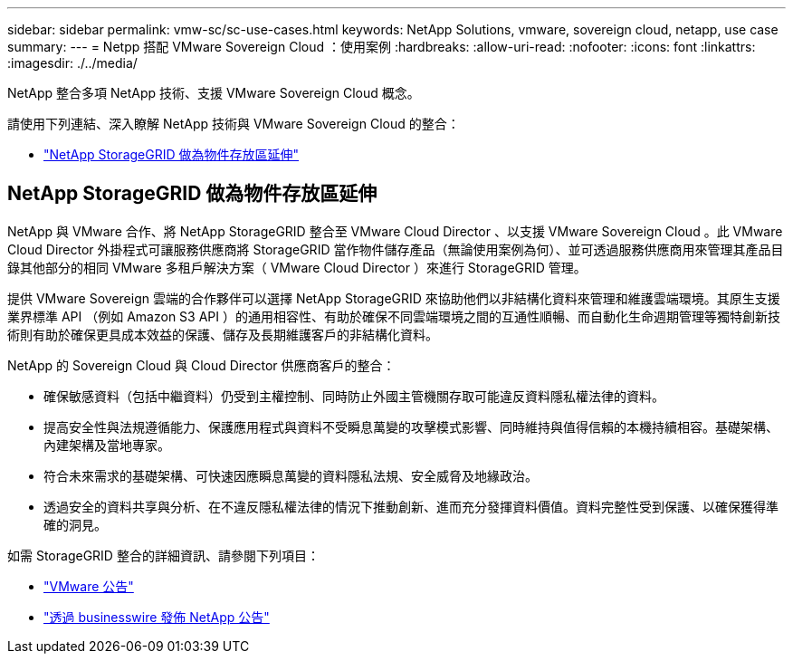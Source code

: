 ---
sidebar: sidebar 
permalink: vmw-sc/sc-use-cases.html 
keywords: NetApp Solutions, vmware, sovereign cloud, netapp, use case 
summary:  
---
= Netpp 搭配 VMware Sovereign Cloud ：使用案例
:hardbreaks:
:allow-uri-read: 
:nofooter: 
:icons: font
:linkattrs: 
:imagesdir: ./../media/


[role="lead"]
NetApp 整合多項 NetApp 技術、支援 VMware Sovereign Cloud 概念。

請使用下列連結、深入瞭解 NetApp 技術與 VMware Sovereign Cloud 的整合：

* link:#storageGRID["NetApp StorageGRID 做為物件存放區延伸"]




== NetApp StorageGRID 做為物件存放區延伸

NetApp 與 VMware 合作、將 NetApp StorageGRID 整合至 VMware Cloud Director 、以支援 VMware Sovereign Cloud 。此 VMware Cloud Director 外掛程式可讓服務供應商將 StorageGRID 當作物件儲存產品（無論使用案例為何）、並可透過服務供應商用來管理其產品目錄其他部分的相同 VMware 多租戶解決方案（ VMware Cloud Director ）來進行 StorageGRID 管理。

提供 VMware Sovereign 雲端的合作夥伴可以選擇 NetApp StorageGRID 來協助他們以非結構化資料來管理和維護雲端環境。其原生支援業界標準 API （例如 Amazon S3 API ）的通用相容性、有助於確保不同雲端環境之間的互通性順暢、而自動化生命週期管理等獨特創新技術則有助於確保更具成本效益的保護、儲存及長期維護客戶的非結構化資料。

NetApp 的 Sovereign Cloud 與 Cloud Director 供應商客戶的整合：

* 確保敏感資料（包括中繼資料）仍受到主權控制、同時防止外國主管機關存取可能違反資料隱私權法律的資料。
* 提高安全性與法規遵循能力、保護應用程式與資料不受瞬息萬變的攻擊模式影響、同時維持與值得信賴的本機持續相容。基礎架構、內建架構及當地專家。
* 符合未來需求的基礎架構、可快速因應瞬息萬變的資料隱私法規、安全威脅及地緣政治。
* 透過安全的資料共享與分析、在不違反隱私權法律的情況下推動創新、進而充分發揮資料價值。資料完整性受到保護、以確保獲得準確的洞見。


如需 StorageGRID 整合的詳細資訊、請參閱下列項目：

* link:https://news.vmware.com/releases/vmware-explore-2023-barcelona-sovereign-cloud["VMware 公告"]
* link:https://www.businesswire.com/news/home/20231107247067/en/NetApp-Announces-VMware-Sovereign-Cloud-Integration-and-Simplified-Data-Management-for-Modern-Virtualized-Applications["透過 businesswire 發佈 NetApp 公告"]

